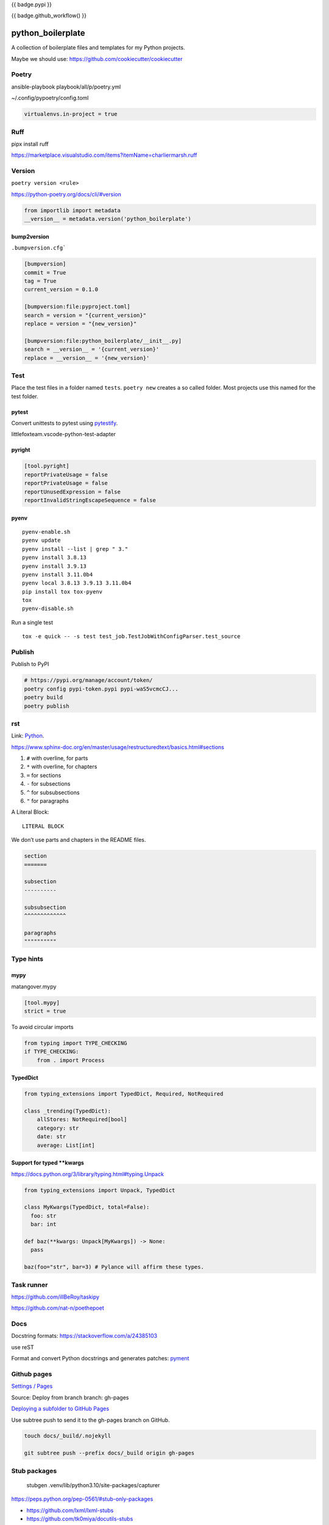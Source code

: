 {{ badge.pypi }}

{{ badge.github_workflow() }}

python_boilerplate
==================

A collection of boilerplate files and templates for my Python projects.

Maybe we should use:
https://github.com/cookiecutter/cookiecutter

Poetry
------

ansible-playbook playbook/all/p/poetry.yml

~/.config/pypoetry/config.toml

.. code-block:: toml

    virtualenvs.in-project = true

Ruff
----

pipx install ruff

https://marketplace.visualstudio.com/items?itemName=charliermarsh.ruff

Version
-------

``poetry version <rule>``

https://python-poetry.org/docs/cli/#version

.. code-block:: python

    from importlib import metadata
    __version__ = metadata.version('python_boilerplate')

bump2version
^^^^^^^^^^^^

``.bumpversion.cfg```

.. code-block:: ini

    [bumpversion]
    commit = True
    tag = True
    current_version = 0.1.0

    [bumpversion:file:pyproject.toml]
    search = version = "{current_version}"
    replace = version = "{new_version}"

    [bumpversion:file:python_boilerplate/__init__.py]
    search = __version__ = '{current_version}'
    replace = __version__ = '{new_version}'

Test
----

Place the test files in a folder named ``tests``. ``poetry new``
creates a so called folder. Most projects use this named for the
test folder.

pytest
^^^^^^

Convert unittests to pytest using `pytestify <https://github.com/dannysepler/pytestify>`_.

littlefoxteam.vscode-python-test-adapter

pyright
^^^^^^^

.. code-block:: toml

    [tool.pyright]
    reportPrivateUsage = false
    reportPrivateUsage = false
    reportUnusedExpression = false
    reportInvalidStringEscapeSequence = false

pyenv
^^^^^

::

    pyenv-enable.sh
    pyenv update
    pyenv install --list | grep " 3."
    pyenv install 3.8.13
    pyenv install 3.9.13
    pyenv install 3.11.0b4
    pyenv local 3.8.13 3.9.13 3.11.0b4
    pip install tox tox-pyenv
    tox
    pyenv-disable.sh

Run a single test

::

    tox -e quick -- -s test test_job.TestJobWithConfigParser.test_source

Publish
-------

Publish to PyPI

.. code-block:: shell

    # https://pypi.org/manage/account/token/
    poetry config pypi-token.pypi pypi-waS5vcmcCJ...
    poetry build
    poetry publish

rst
---

Link: `Python <https://github.com/Josef-Friedrich/python-project-boilerplate>`_.

https://www.sphinx-doc.org/en/master/usage/restructuredtext/basics.html#sections

1. ``#`` with overline, for parts
2. ``*`` with overline, for chapters
3. ``=`` for sections
4. ``-`` for subsections
5. ``^`` for subsubsections
6. ``"`` for paragraphs

A Literal Block::

    LITERAL BLOCK

We don’t use parts and chapters in the README files.

.. code-block:: restructuredtext

    section
    =======

    subsection
    ----------

    subsubsection
    ^^^^^^^^^^^^^

    paragraphs
    """"""""""

Type hints
----------

mypy
^^^^

matangover.mypy

.. code-block:: toml

    [tool.mypy]
    strict = true

To avoid circular imports

.. code-block:: python

    from typing import TYPE_CHECKING
    if TYPE_CHECKING:
        from . import Process

TypedDict
^^^^^^^^^

.. code-block:: python

    from typing_extensions import TypedDict, Required, NotRequired

    class _trending(TypedDict):
        allStores: NotRequired[bool]
        category: str
        date: str
        average: List[int]

Support for typed **kwargs
^^^^^^^^^^^^^^^^^^^^^^^^^^

https://docs.python.org/3/library/typing.html#typing.Unpack

.. code-block:: python

    from typing_extensions import Unpack, TypedDict

    class MyKwargs(TypedDict, total=False):
      foo: str
      bar: int

    def baz(**kwargs: Unpack[MyKwargs]) -> None:
      pass

    baz(foo="str", bar=3) # Pylance will affirm these types.

Task runner
-----------

https://github.com/illBeRoy/taskipy

https://github.com/nat-n/poethepoet

Docs
----

Docstring formats: https://stackoverflow.com/a/24385103

use reST

Format and convert Python docstrings and generates patches: `pyment <https://github.com/dadadel/pyment>`_

Github pages
------------

`Settings / Pages <https://github.com/Josef-Friedrich/python-project-boilerplate/settings/pages>`_

Source: Deploy from branch
branch: gh-pages

`Deploying a subfolder to GitHub Pages <https://gist.github.com/cobyism/4730490>`_

Use subtree push to send it to the gh-pages branch on GitHub.

.. code-block:: shell

    touch docs/_build/.nojekyll

    git subtree push --prefix docs/_build origin gh-pages

Stub packages
-------------


    stubgen .venv/lib/python3.10/site-packages/capturer

https://peps.python.org/pep-0561/#stub-only-packages

* https://github.com/lxml/lxml-stubs
* https://github.com/tk0miya/docutils-stubs
* https://github.com/Josef-Friedrich/icinga2apic-stubs
* https://github.com/Josef-Friedrich/nagiosplugin-stubs

Add packages section to pyproject.toml

.. code-block:: toml

    [tool.poetry]
    name = "icinga2apic-stubs"
    version = "0.1.0"
    description = "Type stubs for the icinga2apic package."
    authors = ["Josef Friedrich <josef@friedrich.rocks>"]
    readme = "README.rst"
    repository = "https://github.com/Josef-Friedrich/icinga2apic-stubs"
    license = "MIT"
    packages = [
        {include = "icinga2apic-stubs"}
    ]

    classifiers = [
        "License :: OSI Approved :: MIT License",
    ]

    [tool.poetry.dependencies]
    python = "^3.8"

cli
---

* argparse
* click

cli autcompletion
-----------------

* https://pypi.org/project/shtab
* https://pypi.org/project/argcomplete
* https://github.com/dan1994/pyzshcomplete (no update since 3 years)
* click
